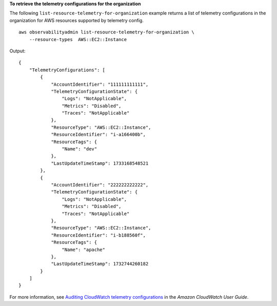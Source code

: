 **To retrieve the telemetry configurations for the organization**

The following ``list-resource-telemetry-for-organization`` example returns a list of telemetry configurations in the organization for AWS resources supported by telemetry config. ::

    aws observabilityadmin list-resource-telemetry-for-organization \
        --resource-types  AWS::EC2::Instance

Output::

    {
        "TelemetryConfigurations": [
            {
                "AccountIdentifier": "111111111111",
                "TelemetryConfigurationState": {
                    "Logs": "NotApplicable",
                    "Metrics": "Disabled",
                    "Traces": "NotApplicable"
                },
                "ResourceType": "AWS::EC2::Instance",
                "ResourceIdentifier": "i-a166400b",
                "ResourceTags": {
                    "Name": "dev"
                },
                "LastUpdateTimeStamp": 1733168548521
            },
            {
                "AccountIdentifier": "222222222222",
                "TelemetryConfigurationState": {
                    "Logs": "NotApplicable",
                    "Metrics": "Disabled",
                    "Traces": "NotApplicable"
                },
                "ResourceType": "AWS::EC2::Instance",
                "ResourceIdentifier": "i-b188560f",
                "ResourceTags": {
                    "Name": "apache"
                },
                "LastUpdateTimeStamp": 1732744260182
            }
        ]
    }

For more information, see `Auditing CloudWatch telemetry configurations <https://docs.aws.amazon.com/AmazonCloudWatch/latest/monitoring/telemetry-config-cloudwatch.html>`__ in the *Amazon CloudWatch User Guide*.
